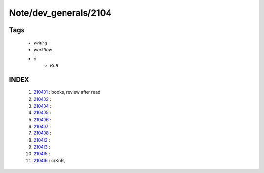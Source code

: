 Note/dev_generals/2104
======================

Tags
----
   - *writing*
   - *workflow*
   - *c*
      - *KnR*

INDEX
-----
   1. 210401_ : books, review after read
   #. 210402_ : 
   #. 210404_ : 
   #. 210405_ : 
   #. 210406_ : 
   #. 210407_ : 
   #. 210408_ : 
   #. 210412_ : 
   #. 210413_ : 
   #. 210415_ : 
   #. 210416_ : c/KnR, 

.. _210401: ./210401.rst
.. _210402: ./210402.rst
.. _210404: ./210404.rst
.. _210405: ./210405.rst
.. _210406: ./210406.rst
.. _210407: ./210407.rst
.. _210408: ./210408.rst
.. _210412: ./210412.rst
.. _210413: ./210413.rst
.. _210415: ./210415.rst
.. _210416: ./210416.rst
